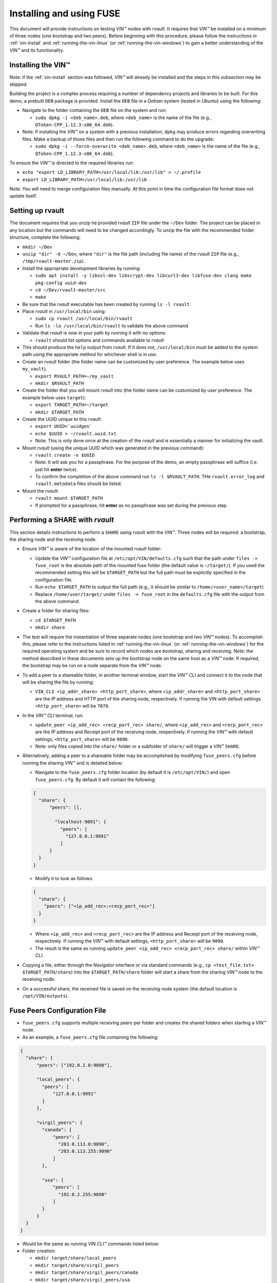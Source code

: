 .. _vin-install-fuse:

**************************************
Installing and using FUSE
**************************************

This document will provide instructions on testing *VIN™* nodes with *rvault*. It requires that *VIN™* be installed on a minimum of three nodes (one bootstrap and two peers). Before beginning with this procedure, please follow the instructions in :ref:`vin-install` and :ref:`running-the-vin-linux` (or :ref:`running-the-vin-windows`) to gain a better understanding of the *VIN™* and its functionality.


Installing the VIN™
====================

Note: if the :ref:`vin-install` section was followed, *VIN™* will already be installed and the steps in this subsection may be skipped. 

Building the project is a complex process requiring a number of dependency projects and libraries to be built. For this demo, a prebuilt ``DEB`` package is provided. Install the ``DEB`` file in a *Debian* system (tested in *Ubuntu*) using the following:

* Navigate to the folder containing the ``DEB`` file on the system and run:  

  * ``sudo dpkg -i <deb_name>.deb``, where ``<deb_name>`` is the name of the file (e.g., ``QToken-CPP_1.12.3-x86_64.deb``).

* Note: If installing the *VIN™* on a system with a previous installation, ``dpkg`` may produce errors regarding overwriting files. Make a backup of those files and then run the following command to do the upgrade:

  * ``sudo dpkg -i --force-overwrite <deb_name>.deb``, where ``<deb_name>`` is the name of the file (e.g., ``QToken-CPP_1.12.3-x86_64.deb``).

To ensure the *VIN™* is directed to the required libraries run:

* ``echo "export LD_LIBRARY_PATH=/usr/local/lib:/usr/lib" > ~/.profile``
* ``export LD_LIBRARY_PATH=/usr/local/lib:/usr/lib`` 

Note: You will need to merge configuration files manually. At this point in time the configuration file format does not update itself.


Setting up rvault
=================

The document requires that you unzip he provided *rvault* ``ZIP`` file under the ``~/Dev`` folder. The project can be placed in any location but the commands will need to be changed accordingly. To unzip the file with the recommended folder structure, complete the following:

* ``mkdir ~/Dev``
* ``unzip "dir" -d ~/Dev``, where ``"dir"`` is the file path (including file name) of the *rvault* ``ZIP`` file (e.g., ``/tmp/rvault-master.zip``).
* Install the appropriate development libraries by running:

  * ``sudo apt install -y libssl-dev libscrypt-dev libcurl3-dev libfuse-dev clang make pkg-config uuid-dev``
  * ``cd ~/Dev/rvault-master/src``
  * ``make``

* Be sure that the *rvault* executable has been created by running ``ls -l rvault``.
* Place *rvault* in ``/usr/local/bin`` using:

  * ``sudo cp rvault /usr/local/bin/rvault``
  * Run ``ls -la /usr/local/bin/rvault`` to validate the above command

* Validate that *rvault* is now in your path by running it with no options:

  * ``rvault`` should list options and commands available to *rvault*

* This should produce the ``help`` output from *rvault*. If it does not, ``/usr/local/bin`` must be added to the system path using the appropriate method for whichever shell is in use.
* Create an *rvault* folder (the folder name can be customized by user preference. The example below uses ``my_vault``).

  * ``export RVAULT_PATH=~/my_vault``
  * ``mkdir $RVAULT_PATH``

* Create the folder that you will mount *rvault* into (the folder name can be customized by user preference. The example below uses ``target``):

  * ``export TARGET_PATH=~/target``
  * ``mkdir $TARGET_PATH``

* Create the UUID unique to this *rvault*:

  * ``export UUID=`uuidgen```
  * ``echo $UUID > ~/rvault.uuid.txt``
  * Note: This is only done once at the creation of the *rvault* and is essentially a manner for initializing the vault.

* Mount *rvault* (using the unique UUID which was generated in the previous command):

  * ``rvault create -n $UUID``
  * Note: It will ask you for a passphrase. For the purpose of the demo, an empty passphrase will suffice (i.e. just hit **enter** twice).
  * To confirm the completion of the above command run ``ls -l $RVAULT_PATH``. THe ``rvault.error_log`` and ``rvault.metadata`` files should be listed.

* Mount the *rvault*:

  * ``rvault mount $TARGET_PATH``
  * If prompted for a passphrase, hit **enter** as no passphrase was set during the previous step.


Performing a SHARE with *rvault*
=======================================

This section details instructions to perform a ``SHARE`` using *rvault* with the *VIN™*. Three nodes will be required: a bootstrap, the sharing node and the receiving node.

* Ensure *VIN™* is aware of the location of the mounted *rvault* folder:

  * Update the *VIN™* configuration file at ``/etc/opt/VIN/defaults.cfg`` such that the path under ``files -> fuse_root`` is the absolute path of the mounted fuse folder (the default value is ``~/target/``). If you used the recommended setting this will be ``$TARGET_PATH`` but the full path must be explicitly specified in the configuration file.

  * Run ``echo $TARGET_PATH`` to output the full path (e.g., it should be similar to ``/home/<user_name>/target``)
  * Replace ``/home/user/target/`` under ``files -> fuse_root`` in the ``defaults.cfg`` file with the output from the above command.

* Create a folder for sharing files:

  * ``cd $TARGET_PATH``
  * ``mkdir share``


* The test will require the instantiation of three separate nodes (one bootstrap and two *VIN™* nodes). To accomplish this, please refer to the instructions listed in :ref:`running-the-vin-linux` (or :ref:`running-the-vin-windows`) for the required operating system and be sure to record which nodes are bootstrap, sharing and receiving. Note: the method described in these documents sets up the bootstrap node on the same host as a *VIN™* node. If required, the bootstrap may be run on a node separate from the *VIN™* node.
* To add a peer to a shareable folder, in another terminal window, start the *VIN™ CLI* and connect it to the node that will be sharing the file by running:
  
  * ``VIN_CLI <ip_addr_share> <http_port_share>``, where ``<ip_addr_share>`` and ``<http_port_share>`` are the IP address and HTTP port of the sharing node, respectively. If running the VIN with default settings ``<http_port_share>`` will be ``7070``.

* In the *VIN™ CLI* terminal, run: 

  * ``update_peer <ip_add_rec> <recp_port_rec> share/``, where ``<ip_add_rec>`` and ``<recp_port_rec>`` are the IP address and Receipt port of the receiving node, respectively. If running the *VIN™* with default settings, ``<http_port_share>`` will be ``9090``.
  * Note: only files copied into the ``share/`` folder or a subfolder of ``share/`` will trigger a *VIN™* ``SHARE``.

* Alternatively, adding a peer to a shareable folder may be accomplished by modifying ``fuse_peers.cfg`` before running the sharing *VIN™* and is detailed below:

  * Navigate to the ``fuse_peers.cfg`` folder location (by default it is ``/etc/opt/VIN/``) and open ``fuse_peers.cfg``. By default it will contain the following:

  .. code-block:: json

    {
      "share": {
          "peers": [],

            "localhost-9091": {
              "peers": [
                "127.0.0.1:9091"
              ]
          }
      }
    }
    
  * Modify it to look as follows:

  .. code-block:: json

    {
      "share": {
        "peers": ["<ip_add_rec>:<recp_port_rec>"]
      }
    }

  * Where ``<ip_add_rec>`` and ``<recp_port_rec>`` are the IP address and Receipt port of the receiving node, respectively. If running the *VIN™* with default settings, ``<http_port_share>`` will be ``9090``.
  * The result is the same as running ``update_peer <ip_add_rec> <recp_port_rec> share/`` within *VIN™ CLI*.


* Copying a file, either through the *Navigator* interface or via standard commands (e.g., ``cp <test_file.txt> $TARGET_PATH/share``) into the ``$TARGET_PATH/share`` folder will start a share from the sharing *VIN™* node to the receiving node. 
* On a successful share, the received file is saved on the receiving node system (the default location is ``/opt/VIN/outputs``).


Fuse Peers Configuration File
==============================

* ``fuse_peers.cfg`` supports multiple receiving peers per folder and creates the shared folders when starting a *VIN™* node. 
* As an example, a ``fuse_peers.cfg`` file containing the following:

.. code-block:: json

  {
    "share": {
        "peers": ["192.0.2.0:9090"],

        "local_peers": {
          "peers": [
              "127.0.0.1:9091"
          ]
        },

        "virgil_peers": {
          "canada": {
              "peers": [
                "203.0.113.0:9090",
                "203.0.113.255:9090"
              ]
          },

          "usa": {
              "peers": [
                "192.0.2.255:9090"
              ]
          }
        }
    }
  }

* Would be the same as running *VIN CLI™* commands listed below:

* Folder creation:

  * ``mkdir target/share/local_peers``
  * ``mkdir target/share/virgil_peers``
  * ``mkdir target/share/virgil_peers/canada``
  * ``mkdir target/share/virgil_peers/usa``

* *VIN CLI™*:

  * ``update_peer 192.0.2.0 9090 share/``
  * ``update_peer 127.0.0.1 9091 share/local_peers``
  * ``update_peer 203.0.113.0 9090 share/virgil_peers/canada``
  * ``update_peer 203.0.113.255 9090 share/virgil_peers/canada``
  * ``update_peer 192.0.2.255 9090 share/virgil_peers/usa``


Common Issues
===============

* On non graceful exit of the *VIN™* the named semaphore ``sem.VIN_Fuse_Sem`` will sometimes not close properly. When copying a file to target/share this bug will cause the *VIN™* to produce no logging output when we would otherwise expect to see the *VIN™* perform a share. Shutting down the *VIN™* node and deleting the semaphore (``rm /dev/shm/sem.VIN_Fuse_Sem``) will resolve the issue.


..
  \6\. *VIN™* UI Demo

  * Unzip the provided *rvault* ``ZIP`` file. The document requires that you unzip under the ``~/Dev/vin_demo_draft``.

  * Terminal 1

    * ``cd ~/Dev/vin_demo_draft``
    * ``sudo apt install -y npm``
    * ``npm i``
      
      * Note: If this fails to do an inability to get the issuer certificate locally, you can run the command:

        * ``npm config set strict-ssl false`` before retrying the previous command (``npm -i``).

      * Note: "npm ERR! The unauthenticated git protocol on port 9418 is no longer supported." will sometimes appear and can be fixed by modifying the url of the git repository. Try the command ``git config --global url."https://".insteadOf git://`` or, ``git config url."https://".insteadOf git://``.  

    * ``npm start``
    * This will enable you to access the demo at the URL: ``http://localhost:3000/dashboard``

  * Terminal 2

    * ``npx serve /opt/VIN/outputs -p 5000``
    * This will enable you to access the list of files available (from ``/opt/VIN/outputs``) at the URL: ``http://localhost:5000/``
